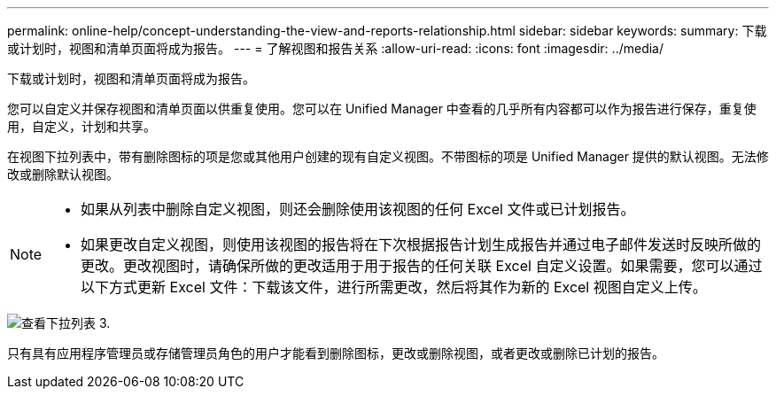---
permalink: online-help/concept-understanding-the-view-and-reports-relationship.html 
sidebar: sidebar 
keywords:  
summary: 下载或计划时，视图和清单页面将成为报告。 
---
= 了解视图和报告关系
:allow-uri-read: 
:icons: font
:imagesdir: ../media/


[role="lead"]
下载或计划时，视图和清单页面将成为报告。

您可以自定义并保存视图和清单页面以供重复使用。您可以在 Unified Manager 中查看的几乎所有内容都可以作为报告进行保存，重复使用，自定义，计划和共享。

在视图下拉列表中，带有删除图标的项是您或其他用户创建的现有自定义视图。不带图标的项是 Unified Manager 提供的默认视图。无法修改或删除默认视图。

[NOTE]
====
* 如果从列表中删除自定义视图，则还会删除使用该视图的任何 Excel 文件或已计划报告。
* 如果更改自定义视图，则使用该视图的报告将在下次根据报告计划生成报告并通过电子邮件发送时反映所做的更改。更改视图时，请确保所做的更改适用于用于报告的任何关联 Excel 自定义设置。如果需要，您可以通过以下方式更新 Excel 文件：下载该文件，进行所需更改，然后将其作为新的 Excel 视图自定义上传。


====
image::../media/view-drop-down-3.png[查看下拉列表 3.]

只有具有应用程序管理员或存储管理员角色的用户才能看到删除图标，更改或删除视图，或者更改或删除已计划的报告。
